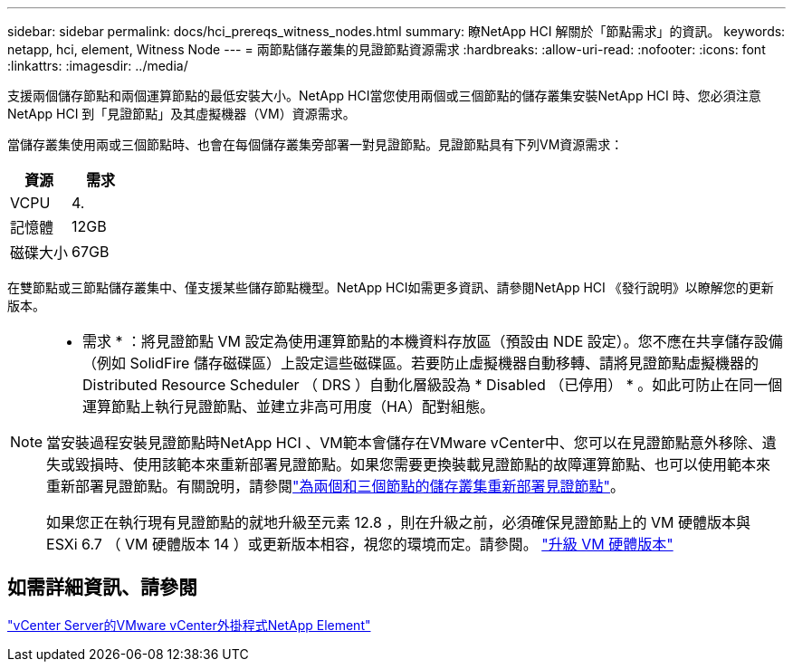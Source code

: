---
sidebar: sidebar 
permalink: docs/hci_prereqs_witness_nodes.html 
summary: 瞭NetApp HCI 解關於「節點需求」的資訊。 
keywords: netapp, hci, element, Witness Node 
---
= 兩節點儲存叢集的見證節點資源需求
:hardbreaks:
:allow-uri-read: 
:nofooter: 
:icons: font
:linkattrs: 
:imagesdir: ../media/


[role="lead"]
支援兩個儲存節點和兩個運算節點的最低安裝大小。NetApp HCI當您使用兩個或三個節點的儲存叢集安裝NetApp HCI 時、您必須注意NetApp HCI 到「見證節點」及其虛擬機器（VM）資源需求。

當儲存叢集使用兩或三個節點時、也會在每個儲存叢集旁部署一對見證節點。見證節點具有下列VM資源需求：

|===
| 資源 | 需求 


| VCPU | 4. 


| 記憶體 | 12GB 


| 磁碟大小 | 67GB 
|===
在雙節點或三節點儲存叢集中、僅支援某些儲存節點機型。NetApp HCI如需更多資訊、請參閱NetApp HCI 《發行說明》以瞭解您的更新版本。

[NOTE]
====
* 需求 * ：將見證節點 VM 設定為使用運算節點的本機資料存放區（預設由 NDE 設定）。您不應在共享儲存設備（例如 SolidFire 儲存磁碟區）上設定這些磁碟區。若要防止虛擬機器自動移轉、請將見證節點虛擬機器的 Distributed Resource Scheduler （ DRS ）自動化層級設為 * Disabled （已停用） * 。如此可防止在同一個運算節點上執行見證節點、並建立非高可用度（HA）配對組態。

當安裝過程安裝見證節點時NetApp HCI 、VM範本會儲存在VMware vCenter中、您可以在見證節點意外移除、遺失或毀損時、使用該範本來重新部署見證節點。如果您需要更換裝載見證節點的故障運算節點、也可以使用範本來重新部署見證節點。有關說明，請參閱link:task_hci_h410crepl.html["為兩個和三個節點的儲存叢集重新部署見證節點"]。

如果您正在執行現有見證節點的就地升級至元素 12.8 ，則在升級之前，必須確保見證節點上的 VM 硬體版本與 ESXi 6.7 （ VM 硬體版本 14 ）或更新版本相容，視您的環境而定。請參閱。 link:task_hcc_upgrade_management_node.html#upgrade-vm-hardware["升級 VM 硬體版本"]

====


== 如需詳細資訊、請參閱

https://docs.netapp.com/us-en/vcp/index.html["vCenter Server的VMware vCenter外掛程式NetApp Element"^]
